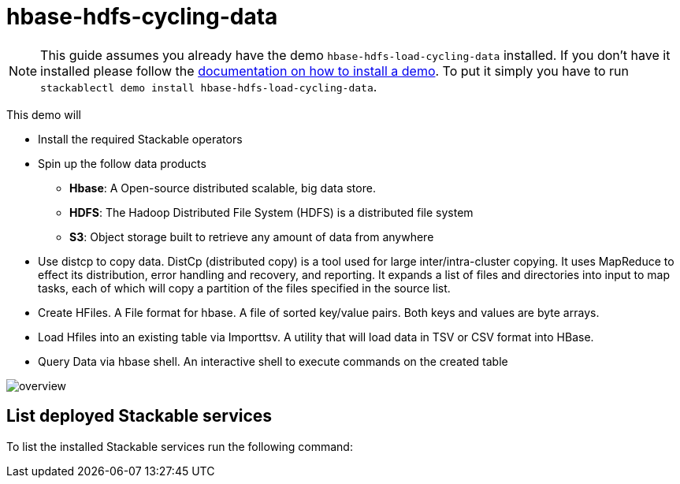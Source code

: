 = hbase-hdfs-cycling-data

[NOTE]
====
This guide assumes you already have the demo `hbase-hdfs-load-cycling-data` installed.
If you don't have it installed please follow the xref:commands/demo.adoc#_install_demo[documentation on how to install a demo].
To put it simply you have to run `stackablectl demo install hbase-hdfs-load-cycling-data`.
====

This demo will

* Install the required Stackable operators
* Spin up the follow data products
** *Hbase*: A Open-source distributed scalable, big data store.
** *HDFS*: The Hadoop Distributed File System (HDFS) is a distributed file system
** *S3*: Object storage built to retrieve any amount of data from anywhere
* Use distcp to copy data. DistCp (distributed copy) is a tool used for large inter/intra-cluster copying. It uses MapReduce to effect its distribution, error handling and recovery, and reporting. It expands a list of files and directories into input to map tasks, each of which will copy a partition of the files specified in the source list.
* Create HFiles. A File format for hbase. A file of sorted key/value pairs. Both keys and values are byte arrays.
* Load Hfiles into an existing table via Importtsv. A utility that will load data in TSV or CSV format into HBase.
* Query Data via hbase shell. An interactive shell to execute commands on the created table


image::demo-hbase-hdfs-load-cycling-data/overview.png[]

== List deployed Stackable services
To list the installed Stackable services run the following command: